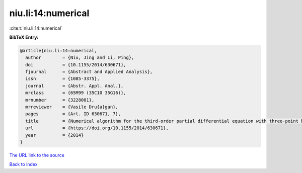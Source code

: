 niu.li:14:numerical
===================

:cite:t:`niu.li:14:numerical`

**BibTeX Entry:**

.. code-block:: bibtex

   @article{niu.li:14:numerical,
     author        = {Niu, Jing and Li, Ping},
     doi           = {10.1155/2014/630671},
     fjournal      = {Abstract and Applied Analysis},
     issn          = {1085-3375},
     journal       = {Abstr. Appl. Anal.},
     mrclass       = {65M99 (35C10 35G16)},
     mrnumber      = {3228081},
     mrreviewer    = {Vasile Dru{a}gan},
     pages         = {Art. ID 630671, 7},
     title         = {Numerical algorithm for the third-order partial differential equation with three-point boundary value problem},
     url           = {https://doi.org/10.1155/2014/630671},
     year          = {2014}
   }
`The URL link to the source <https://doi.org/10.1155/2014/630671>`_


`Back to index <../By-Cite-Keys.html>`_

